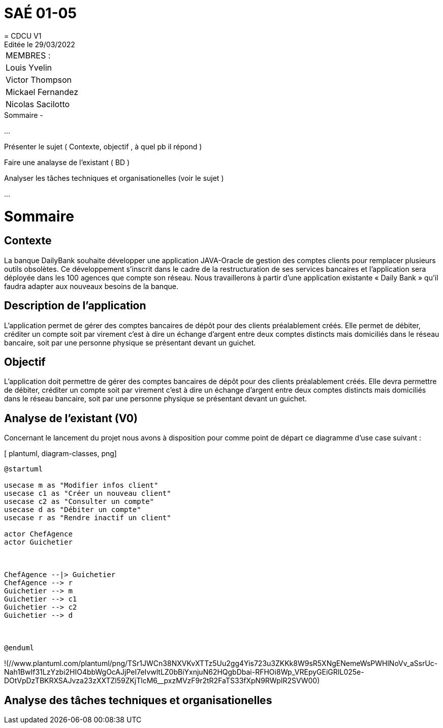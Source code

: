 
= SAÉ 01-05
= CDCU V1
Editée le 29/03/2022

|===
|MEMBRES :
|Louis Yvelin
|Victor Thompson
|Mickael Fernandez
|Nicolas Sacilotto
|===


.Sommaire -
...

Présenter le sujet ( Contexte, objectif , à quel pb il répond )

Faire une analayse de l'existant ( BD ) 

Analyser les tâches techniques et organisationelles (voir le sujet )

...

[#img-sunset]
[caption="Figure 1: ",link=http://www.plantuml.com/plantuml/png/TSr1JWCn38NXVKvXTTz5Uu2gg4Yis723u3ZKKk8W9sR5XNgENemeWsPWHlNoVv_aSsrUc-Nah1BwIf31LzYzbi2HIO4bbWgOcAJjPeI7eIvwltLZ0bBiYxnjuN62HQgbDbai-RFHOi8Wp_VREpyGEiGRIL025e-DOtVpDzTBKRXSAJvza23zXXTZl59ZKjTlcM6__pxzMVzF9r2tR2FaTS33fXpN9RWpIR2SVW00]


= Sommaire

== Contexte 

La banque DailyBank souhaite développer une application JAVA-Oracle de gestion des comptes clients pour remplacer plusieurs outils obsolètes. Ce développement s’inscrit dans le cadre de la restructuration de ses services bancaires et l’application sera déployée dans les 100 agences que compte son réseau. Nous travaillerons à partir d’une application existante « Daily Bank » qu’il faudra adapter aux nouveaux besoins de la banque.

== Description de l'application
L’application permet de gérer des comptes bancaires de dépôt pour des clients préalablement créés. Elle permet de débiter, créditer un compte soit par virement c’est à dire un échange d’argent entre deux comptes distincts mais domiciliés dans le réseau bancaire, soit par une personne physique se présentant devant un guichet.

== Objectif

L’application doit permettre de gérer des comptes bancaires de dépôt pour des clients préalablement créés. Elle devra permettre de débiter, créditer un compte soit par virement c’est à dire un échange d’argent entre deux comptes distincts mais domiciliés dans le réseau bancaire, soit par une personne physique se présentant devant un guichet.

== Analyse de l'existant (V0)

Concernant le lancement du projet nous avons à disposition pour comme point de départ ce diagramme d'use case suivant :

[ plantuml, diagram-classes, png]
....
@startuml

usecase m as "Modifier infos client"
usecase c1 as "Créer un nouveau client"
usecase c2 as "Consulter un compte"
usecase d as "Débiter un compte"
usecase r as "Rendre inactif un client"

actor ChefAgence
actor Guichetier



ChefAgence --|> Guichetier	
ChefAgence --> r
Guichetier --> m 
Guichetier --> c1
Guichetier --> c2
Guichetier --> d



@enduml
....

!(//www.plantuml.com/plantuml/png/TSr1JWCn38NXVKvXTTz5Uu2gg4Yis723u3ZKKk8W9sR5XNgENemeWsPWHlNoVv_aSsrUc-Nah1BwIf31LzYzbi2HIO4bbWgOcAJjPeI7eIvwltLZ0bBiYxnjuN62HQgbDbai-RFHOi8Wp_VREpyGEiGRIL025e-DOtVpDzTBKRXSAJvza23zXXTZl59ZKjTlcM6__pxzMVzF9r2tR2FaTS33fXpN9RWpIR2SVW00)
            

== Analyse des tâches techniques et organisationelles
